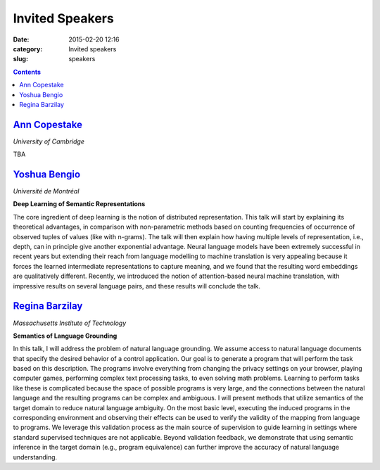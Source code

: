 ================
Invited Speakers
================

:date: 2015-02-20 12:16
:category: Invited speakers
:slug: speakers

.. contents::
    :depth: 1

`Ann Copestake <http://www.cl.cam.ac.uk/~aac10/>`_
==================================================

`University of Cambridge`

TBA

`Yoshua Bengio <http://www.iro.umontreal.ca/~bengioy/yoshua_en/index.html>`_
============================================================================

`Université de Montréal`


**Deep Learning of Semantic Representations**

The core ingredient of deep learning is the notion of distributed
representation. This talk will start by explaining its theoretical advantages,
in comparison with non-parametric methods based on counting frequencies of
occurrence of observed tuples of values (like with n-grams). The talk will then
explain how having multiple levels of representation, i.e., depth, can in
principle give another exponential advantage. Neural language models have been
extremely successful in recent years but extending their reach from language
modelling to machine translation is very appealing because it forces the learned
intermediate representations to capture meaning, and we found that the resulting
word embeddings are qualitatively different. Recently, we introduced the notion
of attention-based neural machine translation, with impressive results on
several language pairs, and these results will conclude the talk.

`Regina Barzilay <http://people.csail.mit.edu/regina/>`_
========================================================

`Massachusetts Institute of Technology`

**Semantics of Language Grounding**

In this talk, I will address the problem of natural language grounding. We
assume access to natural language documents that specify the desired behavior of
a control application. Our goal is to generate a program that will perform the
task based on this description. The programs involve everything from changing
the privacy settings on your browser, playing computer games, performing complex
text processing tasks, to even solving math problems. Learning to perform tasks
like these is complicated because the space of possible programs is very large,
and the connections between the natural language and the resulting programs can
be complex and ambiguous.  I will present methods that utilize semantics of the
target domain to reduce natural language ambiguity.  On the most basic level,
executing the induced programs in the corresponding environment and observing
their effects can be used to verify the validity of the mapping from language to
programs.  We leverage this validation process as the main source of supervision
to guide learning in settings where standard supervised techniques are not
applicable. Beyond validation feedback, we demonstrate that using semantic
inference in the target domain (e.g., program equivalence) can further improve
the accuracy of natural language understanding.
